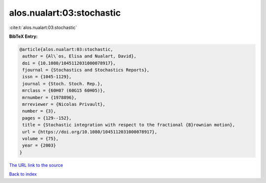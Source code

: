 alos.nualart:03:stochastic
==========================

:cite:t:`alos.nualart:03:stochastic`

**BibTeX Entry:**

.. code-block:: bibtex

   @article{alos.nualart:03:stochastic,
    author = {Al\`os, Elisa and Nualart, David},
    doi = {10.1080/1045112031000078917},
    fjournal = {Stochastics and Stochastics Reports},
    issn = {1045-1129},
    journal = {Stoch. Stoch. Rep.},
    mrclass = {60H07 (60G15 60H05)},
    mrnumber = {1978896},
    mrreviewer = {Nicolas Privault},
    number = {3},
    pages = {129--152},
    title = {Stochastic integration with respect to the fractional {B}rownian motion},
    url = {https://doi.org/10.1080/1045112031000078917},
    volume = {75},
    year = {2003}
   }
`The URL link to the source <ttps://doi.org/10.1080/1045112031000078917}>`_


`Back to index <../By-Cite-Keys.html>`_

